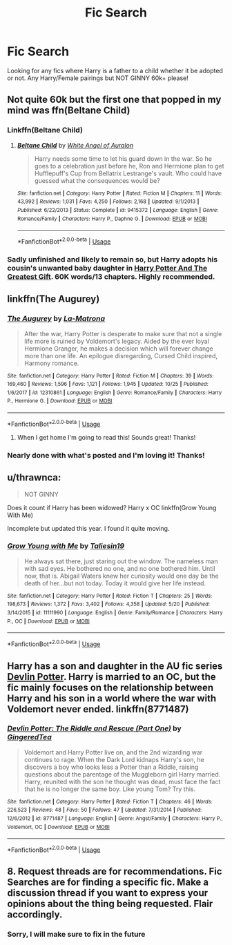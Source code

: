#+TITLE: Fic Search

* Fic Search
:PROPERTIES:
:Author: TheMorningSage23
:Score: 0
:DateUnix: 1545168049.0
:DateShort: 2018-Dec-19
:FlairText: Recommendation
:END:
Looking for any fics where Harry is a father to a child whether it be adopted or not. Any Harry/Female pairings but NOT GINNY 60k+ please!


** Not quite 60k but the first one that popped in my mind was ffn(Beltane Child)
:PROPERTIES:
:Author: MartDiamond
:Score: 2
:DateUnix: 1545168503.0
:DateShort: 2018-Dec-19
:END:

*** Linkffn(Beltane Child)
:PROPERTIES:
:Author: MartDiamond
:Score: 2
:DateUnix: 1545168579.0
:DateShort: 2018-Dec-19
:END:

**** [[https://www.fanfiction.net/s/9415372/1/][*/Beltane Child/*]] by [[https://www.fanfiction.net/u/2149875/White-Angel-of-Auralon][/White Angel of Auralon/]]

#+begin_quote
  Harry needs some time to let his guard down in the war. So he goes to a celebration just before he, Ron and Hermione plan to get Hufflepuff's Cup from Bellatrix Lestrange's vault. Who could have guessed what the consequences would be?
#+end_quote

^{/Site/:} ^{fanfiction.net} ^{*|*} ^{/Category/:} ^{Harry} ^{Potter} ^{*|*} ^{/Rated/:} ^{Fiction} ^{M} ^{*|*} ^{/Chapters/:} ^{11} ^{*|*} ^{/Words/:} ^{43,992} ^{*|*} ^{/Reviews/:} ^{1,031} ^{*|*} ^{/Favs/:} ^{4,250} ^{*|*} ^{/Follows/:} ^{2,168} ^{*|*} ^{/Updated/:} ^{9/1/2013} ^{*|*} ^{/Published/:} ^{6/22/2013} ^{*|*} ^{/Status/:} ^{Complete} ^{*|*} ^{/id/:} ^{9415372} ^{*|*} ^{/Language/:} ^{English} ^{*|*} ^{/Genre/:} ^{Romance/Family} ^{*|*} ^{/Characters/:} ^{Harry} ^{P.,} ^{Daphne} ^{G.} ^{*|*} ^{/Download/:} ^{[[http://www.ff2ebook.com/old/ffn-bot/index.php?id=9415372&source=ff&filetype=epub][EPUB]]} ^{or} ^{[[http://www.ff2ebook.com/old/ffn-bot/index.php?id=9415372&source=ff&filetype=mobi][MOBI]]}

--------------

*FanfictionBot*^{2.0.0-beta} | [[https://github.com/tusing/reddit-ffn-bot/wiki/Usage][Usage]]
:PROPERTIES:
:Author: FanfictionBot
:Score: 1
:DateUnix: 1545168621.0
:DateShort: 2018-Dec-19
:END:


*** Sadly unfinished and likely to remain so, but Harry adopts his cousin's unwanted baby daughter in [[https://www.fanfiction.net/s/7969757/1/Harry-Potter-and-the-Greatest-Gift][Harry Potter And The Greatest Gift]]. 60K words/13 chapters. Highly recommended.
:PROPERTIES:
:Author: BeardInTheDark
:Score: 2
:DateUnix: 1545173018.0
:DateShort: 2018-Dec-19
:END:


** linkffn(The Augurey)
:PROPERTIES:
:Author: natus92
:Score: 2
:DateUnix: 1545173994.0
:DateShort: 2018-Dec-19
:END:

*** [[https://www.fanfiction.net/s/12310861/1/][*/The Augurey/*]] by [[https://www.fanfiction.net/u/5281453/La-Matrona][/La-Matrona/]]

#+begin_quote
  After the war, Harry Potter is desperate to make sure that not a single life more is ruined by Voldemort's legacy. Aided by the ever loyal Hermione Granger, he makes a decision which will forever change more than one life. An epilogue disregarding, Cursed Child inspired, Harmony romance.
#+end_quote

^{/Site/:} ^{fanfiction.net} ^{*|*} ^{/Category/:} ^{Harry} ^{Potter} ^{*|*} ^{/Rated/:} ^{Fiction} ^{M} ^{*|*} ^{/Chapters/:} ^{39} ^{*|*} ^{/Words/:} ^{169,460} ^{*|*} ^{/Reviews/:} ^{1,596} ^{*|*} ^{/Favs/:} ^{1,121} ^{*|*} ^{/Follows/:} ^{1,945} ^{*|*} ^{/Updated/:} ^{10/25} ^{*|*} ^{/Published/:} ^{1/6/2017} ^{*|*} ^{/id/:} ^{12310861} ^{*|*} ^{/Language/:} ^{English} ^{*|*} ^{/Genre/:} ^{Romance/Family} ^{*|*} ^{/Characters/:} ^{Harry} ^{P.,} ^{Hermione} ^{G.} ^{*|*} ^{/Download/:} ^{[[http://www.ff2ebook.com/old/ffn-bot/index.php?id=12310861&source=ff&filetype=epub][EPUB]]} ^{or} ^{[[http://www.ff2ebook.com/old/ffn-bot/index.php?id=12310861&source=ff&filetype=mobi][MOBI]]}

--------------

*FanfictionBot*^{2.0.0-beta} | [[https://github.com/tusing/reddit-ffn-bot/wiki/Usage][Usage]]
:PROPERTIES:
:Author: FanfictionBot
:Score: 2
:DateUnix: 1545174012.0
:DateShort: 2018-Dec-19
:END:

**** When I get home I'm going to read this! Sounds great! Thanks!
:PROPERTIES:
:Author: TheMorningSage23
:Score: 1
:DateUnix: 1545175695.0
:DateShort: 2018-Dec-19
:END:


*** Nearly done with what's posted and I'm loving it! Thanks!
:PROPERTIES:
:Author: TheMorningSage23
:Score: 1
:DateUnix: 1545333716.0
:DateShort: 2018-Dec-20
:END:


** u/thrawnca:
#+begin_quote
  NOT GINNY
#+end_quote

Does it count if Harry has been widowed? Harry x OC linkffn(Grow Young With Me)

Incomplete but updated this year. I found it quite moving.
:PROPERTIES:
:Author: thrawnca
:Score: 2
:DateUnix: 1545178849.0
:DateShort: 2018-Dec-19
:END:

*** [[https://www.fanfiction.net/s/11111990/1/][*/Grow Young with Me/*]] by [[https://www.fanfiction.net/u/997444/Taliesin19][/Taliesin19/]]

#+begin_quote
  He always sat there, just staring out the window. The nameless man with sad eyes. He bothered no one, and no one bothered him. Until now, that is. Abigail Waters knew her curiosity would one day be the death of her...but not today. Today it would give her life instead.
#+end_quote

^{/Site/:} ^{fanfiction.net} ^{*|*} ^{/Category/:} ^{Harry} ^{Potter} ^{*|*} ^{/Rated/:} ^{Fiction} ^{T} ^{*|*} ^{/Chapters/:} ^{25} ^{*|*} ^{/Words/:} ^{198,673} ^{*|*} ^{/Reviews/:} ^{1,372} ^{*|*} ^{/Favs/:} ^{3,402} ^{*|*} ^{/Follows/:} ^{4,358} ^{*|*} ^{/Updated/:} ^{5/20} ^{*|*} ^{/Published/:} ^{3/14/2015} ^{*|*} ^{/id/:} ^{11111990} ^{*|*} ^{/Language/:} ^{English} ^{*|*} ^{/Genre/:} ^{Family/Romance} ^{*|*} ^{/Characters/:} ^{Harry} ^{P.,} ^{OC} ^{*|*} ^{/Download/:} ^{[[http://www.ff2ebook.com/old/ffn-bot/index.php?id=11111990&source=ff&filetype=epub][EPUB]]} ^{or} ^{[[http://www.ff2ebook.com/old/ffn-bot/index.php?id=11111990&source=ff&filetype=mobi][MOBI]]}

--------------

*FanfictionBot*^{2.0.0-beta} | [[https://github.com/tusing/reddit-ffn-bot/wiki/Usage][Usage]]
:PROPERTIES:
:Author: FanfictionBot
:Score: 1
:DateUnix: 1545178857.0
:DateShort: 2018-Dec-19
:END:


** Harry has a son and daughter in the AU fic series [[https://www.fanfiction.net/s/8771487/1/Devlin-Potter-The-Riddle-and-Rescue-Part-One][Devlin Potter]]. Harry is married to an OC, but the fic mainly focuses on the relationship between Harry and his son in a world where the war with Voldemort never ended. linkffn(8771487)
:PROPERTIES:
:Author: chiruochiba
:Score: 1
:DateUnix: 1545174512.0
:DateShort: 2018-Dec-19
:END:

*** [[https://www.fanfiction.net/s/8771487/1/][*/Devlin Potter: The Riddle and Rescue (Part One)/*]] by [[https://www.fanfiction.net/u/3516832/GingeredTea][/GingeredTea/]]

#+begin_quote
  Voldemort and Harry Potter live on, and the 2nd wizarding war continues to rage. When the Dark Lord kidnaps Harry's son, he discovers a boy who looks less a Potter than a Riddle, raising questions about the parentage of the Muggleborn girl Harry married. Harry, reunited with the son he thought was dead, must face the fact that he is no longer the same boy. Like young Tom? Try this.
#+end_quote

^{/Site/:} ^{fanfiction.net} ^{*|*} ^{/Category/:} ^{Harry} ^{Potter} ^{*|*} ^{/Rated/:} ^{Fiction} ^{T} ^{*|*} ^{/Chapters/:} ^{46} ^{*|*} ^{/Words/:} ^{226,523} ^{*|*} ^{/Reviews/:} ^{48} ^{*|*} ^{/Favs/:} ^{50} ^{*|*} ^{/Follows/:} ^{47} ^{*|*} ^{/Updated/:} ^{7/31/2014} ^{*|*} ^{/Published/:} ^{12/6/2012} ^{*|*} ^{/id/:} ^{8771487} ^{*|*} ^{/Language/:} ^{English} ^{*|*} ^{/Genre/:} ^{Angst/Family} ^{*|*} ^{/Characters/:} ^{Harry} ^{P.,} ^{Voldemort,} ^{OC} ^{*|*} ^{/Download/:} ^{[[http://www.ff2ebook.com/old/ffn-bot/index.php?id=8771487&source=ff&filetype=epub][EPUB]]} ^{or} ^{[[http://www.ff2ebook.com/old/ffn-bot/index.php?id=8771487&source=ff&filetype=mobi][MOBI]]}

--------------

*FanfictionBot*^{2.0.0-beta} | [[https://github.com/tusing/reddit-ffn-bot/wiki/Usage][Usage]]
:PROPERTIES:
:Author: FanfictionBot
:Score: 1
:DateUnix: 1545174558.0
:DateShort: 2018-Dec-19
:END:


** *8*. Request threads are for recommendations. Fic Searches are for finding a specific fic. Make a discussion thread if you want to express your opinions about the thing being requested. Flair accordingly.
:PROPERTIES:
:Author: Murphy540
:Score: 1
:DateUnix: 1545182905.0
:DateShort: 2018-Dec-19
:END:

*** Sorry, I will make sure to fix in the future
:PROPERTIES:
:Author: TheMorningSage23
:Score: 2
:DateUnix: 1545183144.0
:DateShort: 2018-Dec-19
:END:
